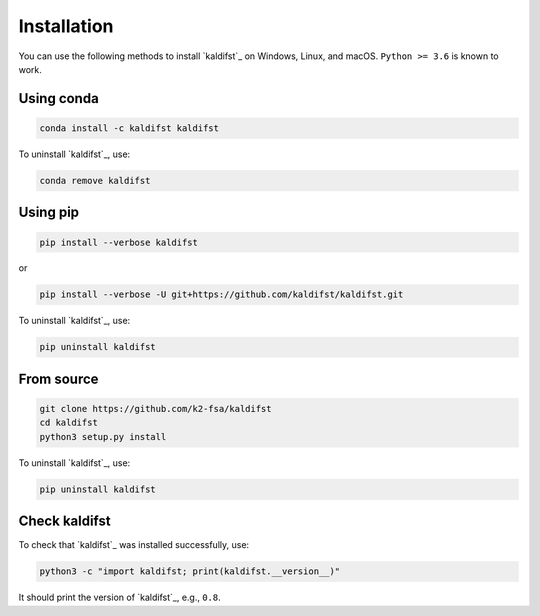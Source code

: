 Installation
============

You can use the following methods to install `kaldifst`_ on Windows, Linux, and
macOS. ``Python >= 3.6`` is known to work.

Using conda
-----------

.. code-block:: bash

   conda install -c kaldifst kaldifst

To uninstall `kaldifst`_, use:

.. code-block:: bash

   conda remove kaldifst

Using pip
---------

.. code-block:: bash

   pip install --verbose kaldifst

or

.. code-block:: bash

   pip install --verbose -U git+https://github.com/kaldifst/kaldifst.git

To uninstall `kaldifst`_, use:

.. code-block:: bash

   pip uninstall kaldifst


From source
-----------

.. code-block::

   git clone https://github.com/k2-fsa/kaldifst
   cd kaldifst
   python3 setup.py install

To uninstall `kaldifst`_, use:

.. code-block:: bash

   pip uninstall kaldifst


Check kaldifst
--------------

To check that `kaldifst`_ was installed successfully, use:

.. code-block:: bash

   python3 -c "import kaldifst; print(kaldifst.__version__)"

It should print the version of `kaldifst`_, e.g., ``0.8``.
